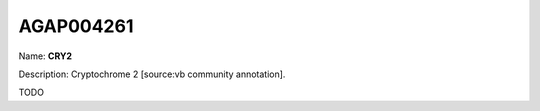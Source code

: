 
AGAP004261
=============

Name: **CRY2**

Description: Cryptochrome 2 [source:vb community annotation].

TODO
